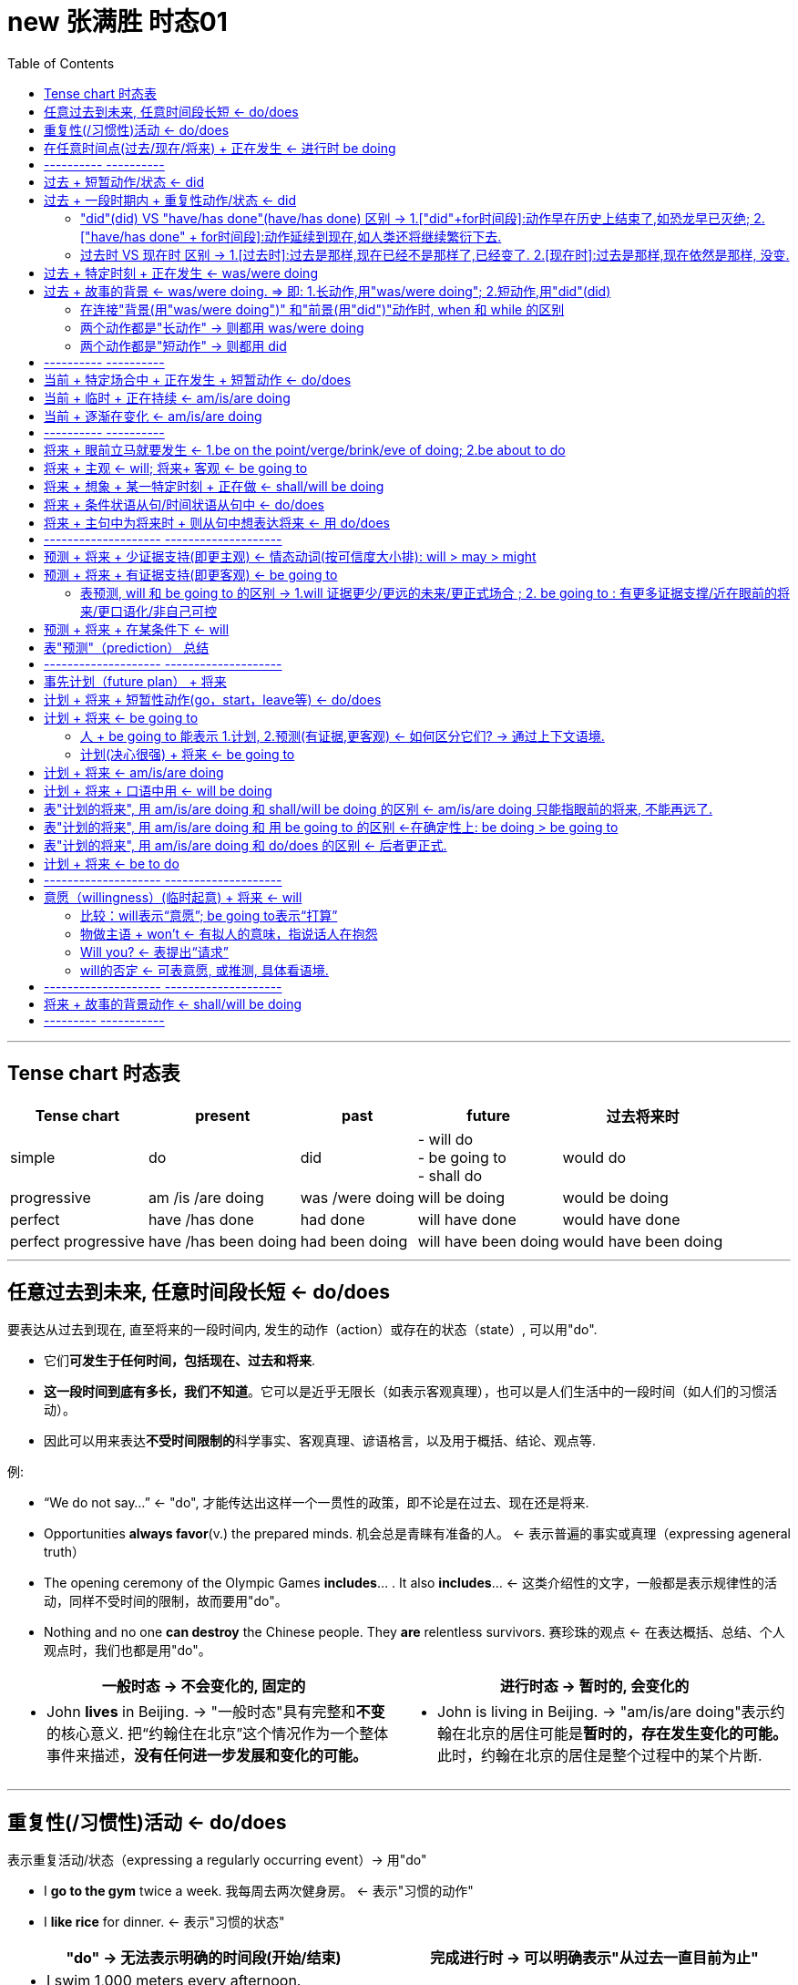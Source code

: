 
= new 张满胜 时态01
:toc:

---

== Tense chart 时态表

[options="autowidth"]
|===
|Tense chart |present |past |future |过去将来时

|simple
|do
|did
|- will do +
- be going to +
- shall do
|would do

|progressive
|am /is /are doing
|was /were doing
|will be doing
|would be doing

|perfect
|have /has done
|had done
|will have done
|would have done

|perfect progressive
|have /has been doing
|had been doing
|will have been doing
|would have been doing

|===




---

== 任意过去到未来, 任意时间段长短 <- do/does

要表达从过去到现在, 直至将来的一段时间内, 发生的动作（action）或存在的状态（state）, 可以用"do".

- 它们**可发生于任何时间，包括现在、过去和将来**.
- *这一段时间到底有多长，我们不知道*。它可以是近乎无限长（如表示客观真理），也可以是人们生活中的一段时间（如人们的习惯活动）。
- 因此可以用来表达**不受时间限制的**科学事实、客观真理、谚语格言，以及用于概括、结论、观点等.

例:

- “We do not say...” <- "do", 才能传达出这样一个一贯性的政策，即不论是在过去、现在还是将来.
- Opportunities *always favor*(v.) the prepared minds. 机会总是青睐有准备的人。 <- 表示普遍的事实或真理（expressing ageneral truth）
- The opening ceremony of the Olympic Games *includes*... . It also *includes*...  <- 这类介绍性的文字，一般都是表示规律性的活动，同样不受时间的限制，故而要用"do"。
- Nothing and no one *can destroy* the Chinese people. They *are* relentless survivors.  赛珍珠的观点 <- 在表达概括、总结、个人观点时，我们也都是用"do"。


[cols="1a,1a"]
|===
|一般时态 -> 不会变化的, 固定的 |进行时态 -> 暂时的, 会变化的

|- John *lives* in Beijing.   -> "一般时态"具有完整和**不变**的核心意义. 把“约翰住在北京”这个情况作为一个整体事件来描述，*没有任何进一步发展和变化的可能。*
|- John is living in Beijing. -> "am/is/are doing"表示约翰在北京的居住可能是**暂时的，存在发生变化的可能。**此时，约翰在北京的居住是整个过程中的某个片断.
|===


---

== 重复性(/习惯性)活动 <- do/does

表示重复活动/状态（expressing a regularly occurring event）-> 用"do"

- I *go to the gym* twice a week. 我每周去两次健身房。 <- 表示"习惯的动作"
- I *like rice* for dinner. <- 表示"习惯的状态"

[cols="1a,1a"]
|===
|"do" -> 无法表示明确的时间段(开始/结束) |完成进行时 -> 可以明确表示"从过去一直目前为止"

|- I swim 1,000 meters every afternoon.  +

<- 这里用"do"swim，是指昨天以前是swim 1,000 meters，今天也是swim 1,000 meters，明天以后还是swim 1,000 meters。 +
至于何时开始swim 1,000 meters, 或何时将结束swim 1,000 meters，则并不是"do"能够表达的出来的，即**"do"无法向我们展示一个明确具体的时间段。**

image:img_engGram/张满胜eng 01.jpg[]

- I winter swim for about four years.*
- I winter swim since 1984.* +
<- 这两句是错的, 因为"do"是在泛泛地谈时间，并没有时间段的概念；"do"无法用来表明时间段, 所以不能加时间段!

|- I have been swimming 1,000 meters every afternoon.

<- **"完成进行时"是能够表示明确的时间段概念的，这个时间段就是“从过去一直目前为止”。**来潜含一个较为明确的时间段。这句话的意思是，也许“我”打算以后改变一下游泳锻炼的计划.

image:img_engGram/张满胜eng 02.jpg[]
|===

---

== 在任意时间点(过去/现在/将来) + 正在发生 <- 进行时 be doing

[cols="1,3a"]
|===
|Header 1 |Header 2

|在说话的时刻"正在进行"的动作 -> 用"am/is/are doing"
|- Jenny: Hello? +
Frank: Hi, Jenny. *What are you doing*? +
Jenny: Oh, hi, Frank. *I'm doing my laundry*. You? +
Frank: Well, this neighborhood *is really booming*. It's not really a suburb any more. +
Jenny: Yeah, *it is getting crowded*. Where *are you looking for* an apartment? +
Jenny: Yes. And I know *while you're not living in poverty*, a college student still can't afford an apartment by the train station.

在上述这些场景中，"进行时态"都是表示"此时此刻"所发生的活动（action happening exactly now）。

进行时态, 因为往往强调在说话的时刻某活动正在发生，所以**常用"进行时态"表达生动、具体的场景。**而"进行时态"因为其表现生动，所以在口语中出现的频率, 要远远高于书面语。

笔者曾经看到过一个对口头和书面语篇的研究统计，结果表明, *"进行时态"在那些表人物互动的语篇中（即口语中）, 出现频率要比那些没有人物互动的语篇中高得多。*

image:img_engGram/张满胜eng 08.jpg[]

|"进行时"是**强调在某个特定的（现在、过去或将来）"时间点"**，某项活动正在发生。*所以, "进行时态"往往要和"某一特定的时间点"连用(即必须指明时间)*，来表示某一个活动在"该时刻"正在进行.
|- I will be watching CCTV news [*at this time tomorrow evening*]. 明天晚上的这个时间，我将正在...。<- 这里是**直接给出具体的时间**，如 right now 和 at this time tomorrow evening。
- I was watching CCTV news [*when he arrived*]. 他到的时候，我正在... <-  这里我们是通过**引入"时间状语从句"**, 来表达某一特定的时间点的，如 when he arrived 或 when you come tomorrow。
|===





---

== ---------- ----------

---

==  过去 + 短暂动作/状态 <- did

要表达"过去"发生的"短暂"动作或状态, 就用"did".

此时, 常和表示过去的特定的"时间状语"连用。这些时间状语有：yesterday, last pring（去年春天）等等。 +
*注意，这些时间状语之前不需加介词*，比如不能说：at last night*，in last year* 或 in three years ago*等等。

[cols="1a,2a"]
|===
|Header 1 |Header 2

|过去存在的动作
|- I began(v.) to learn English *ten years ago*. 我10年以前开始学习英语。 <- 虽然学英语是个长期状态, 但begin是个短暂的动作.
- I bought(v.) this computer three years ago. 我三年以前买的这台电脑。

|过去存在的状态
|- He was late(a.) for school *this morning*. 他今天早上上学迟到了。
- I was tired(a.) last night, so I went to bed early. 我昨晚感到很累，所以早早地
上床睡觉了。
|===

上述例子, 均表示在过去某一特定的时间点（a specific point of time in the past）发生的动作或状态.

image:img_engGram/张满胜eng 03.jpg[]

但是很多时候, 句子里没有明确的过去时间，如果根据上下文地语境, 推断出某个动作是过去发生的，这时也要用"did"。

---

== 过去 + 一段时期内 + 重复性动作/状态 <- did

要表达过去的一段时间（a specific period of time in the past）内延续或重复的动作, 就用"did".

image:img_engGram/张满胜eng 04.jpg[]

- I slept(v.) for eight hours last night. 我昨晚睡了八个小时。
- She lived(v.) in our town for three years, but now she is living in Beijing. 她在我们这个小镇生活了三年，不过她现在住在北京。 <- 表示过去延续的活动

- I wrote(v.) a letter once a week to my family /when I was in my first college year. 在大一的时候，我通常每个星期给家里写一封信。<- 表示过去重复发生的活动

---

==== "did"(did) VS "have/has done"(have/has done) 区别  -> 1.["did"+for时间段]:动作早在历史上结束了,如恐龙早已灭绝; 2.["have/has done" + for时间段]:动作延续到现在,如人类还将继续繁衍下去.

区别:

[cols="1a,1a"]
|===
|"did" + for时间段 |"have/has done" + for时间段

|表示动作在过去**已经结束，并没有延续到现在**.

image:img_engGram/张满胜eng 04.jpg[]

|表明动作**延续到现在，并且还有可能延续下去**。

image:img_engGram/张满胜eng 05.jpg[]

|- She lived(v.) in our town for three years. 她在我们小镇生活过三年（但现在不在这里）。 <- "did"lived, 表示在过去的某一段时间内持续的动作，但这一动作现在已经结束，即“她现在不再住在这里”。

我们可以继续补充说明她现在住在哪里。比如说：

- She lived(v.) in our town for three years, *but now* she is living in Beijing.
- I was born(v.) and raised in New York for 10 years, *and then* I moved(v.) to
New Jersey and lived there for another 11 years. *Now*, I am currently residing in Tampa, Florida.

- Its final resting place *remained(v.) a mystery* for more than 70 years. <- 因为现在“泰坦尼克”号的沉没地点已被发现，所以remained终止于过去，而并没有延续到现在。

|- She has lived(v.) in our town for three years. 她在我们小镇已经生活了三年（现在还在这里）。 <- "have/has done"has lived表示动作一直延续到了现在，即“现在她还住在这里”，而且往往还可能延续下去。

*既然事件延续到了现在，因此可以在时间状语for three years的后面填上一个now*:

- She has lived(v.) in our town *for three years now*.

而"did"中则不能这样加now, 因为"did"中的动作没有延续到现在(now), 就像恐龙早就在古代灭绝了!
|===

---

==== 过去时 VS 现在时 区别 -> 1.[过去时]:过去是那样,现在已经不是那样了,已经变了. 2.[现在时]:过去是那样,现在依然是那样, 没变.

[cols="1a,1a"]
|===
|过去时 -> 时代变了,现在完全不同于以往了 |现在时 -> 一如以往,没变

|- *I didn't know* you were her mother.  我刚才不知道... <- 之前不知道, 现在已经知道了, 所以"之前的不知道"就是 didn't know.
- You: Sorry, *I didn't realize* you could hear it. 抱歉，我没想到你能听得见。
|

|- I forgot(v.) to bring your sth back. <- 我忘了把你的某物带过来了, 但现在想起来了.
- I forgot to do....  我忘记做某事 <- 因为这一定是当你现在想起来之后才能说的一句话，“忘记”已成为过去.

“我忘记”还可以说成 : *It slipped my mind...*。

- Oh, no. It must've slipped my mind. 哦，不会吧！我一定是忘记了。
|- *I forget* the meaning of the word. <- 即, 我"现在依然不知道"这个单词的意思

|- *I really thought(v.) that* I'd win the match. 我（本来）真的以为这个比赛我会赢的。<- 这显然是在比赛失败后说的一句话，而“以为”是在比赛之前，所以现在已经成为过去。 +
简单来说，I thought 是强调“我刚才这么想”，而现实结果却往往不同. 即, 当我们要说“我本来还以为……”时，就要说成 I thought...。

- Harry: Sally Alright? +
Sally: Hi, Harry. +
Harry: *I thought(v.)* it was you. <- 因为刚才他是在远处看见萨莉的，并不敢确定那个人一定是萨莉，所以，他的意思是说“我刚才就觉得那个人像你。原来真的是你”。

- Sally: It is. Huh... this is Marie.
(Marie is already on her way down stairs.) +
Sally: *Was* Marie. <- 刚才在我身边的那位是玛丽. (现在 marie 已经走了)
|- I really think(v.) that I will win the match.（我真的很肯定我会赢得这场比赛。） <-这就一定是在比赛之前说的话 . +
*I think 相当于 I have an opinion（我这么认为），表示自己的观点.*

|- It *was* nice meeting you. <- 在两人聊天结束后说，*因为已经认识了, 所以就要用过去时态 was 了*.   +
另外要注意的是，*告别时说“认识”用的是动名词 meeting，而不是不定式 to meet。*

或者说成 It *was* nice talking to you.  <- 这里同样是用了"did" was。*因为经过聊天后，“认识（meet）”或“聊天（talk）”都已成为刚刚的过去，所以自然要用 was 而不是 is。*

上面两句告别用语, 可以分别简化成:  Nice meeting you. 和 Nice talking to you.
|- It is nice to meet you. <- 当两人见面刚刚认识时说.

|- Ted: Hey, *that was fun*. Thanks for the lesson! <- 这里泰德（Ted）用的是 that was fun，他是表示“学溜冰真有趣”。*通过was就表明“学溜冰“这个活动刚刚结束.* 通过 was 我们就知道, 这句话是在学溜冰这个活动结束后说的。
|如果是在"活动进行的过程中"说“真有趣”，那谓语就应该用 is , 说成 that is fun。

|- Mr. Dean: And it's not as cheap as the last apartment *we saw*(v.) . <- 这里的过去时saw比较好理解，是表示在"过去的某个时间"看（saw）房子。

- Mrs. Dean: But *that apartment was(v.) dark and dingy*. And *it was*(v.) in a dangerous neighborhood.

<- 显然，上一个公寓“暗（dark）”和“脏（dingy）”，这种状况现在依然没有改变，而且它所处的环境不安全, 现在也不会改变。既然是一个一直延续到现在说话时刻的不变的状态，那按理说应该用"do"，说成 But that apartment is dark and dingy. And it is in a dangerous neighborhood. 那为什么这里要用was呢？

*其实, 这里的"过去时态"并不是表示一个今昔对比*，...was dark and dingy 并不是要表示该公寓“过去 dark and dingy”而现在不是这样了；同样，...was in a dangerous neighborhood”也并不是要表示该公寓“过去不安全”但现在安全了。

**而是，这里的过去时was是与上一句的saw密切相关的，类似于前文讲过的“时态呼应“的道理。**因为上一个公寓是在“过去看（saw）”的，那么有关上一个公寓的一切情况, 在说话者看来都“停留”在过去了。所以，说话者这里用过去时 was 来描述一切与之相关的情况，因此用了 ...*was* dark and dingy 和 ...*was* in a dangerous eighborhood。
|

|- Excuse me. I believe I________(be) here first. Do you mind waiting your turn?  <- 遇到有人插队, 你说"我想我比你先来这里的。你能排队等候吗？" . 这里应该用 I believe I *was*(v.) here first.
|

|===


---

== 过去 + 特定时刻 + 正在发生 <- was/were doing

- A: You *were speeding*. <- 表示“刚刚过去的时刻正在发生的活动”。比如警察说You were speeding. 就是表示“你刚才超速了”。 +
B: I was speeding?  +
A: You certainly were. Do you have any idea how fast you were going? +
B: I'm not sure, but *I think* I was going about 35.

---

== 过去 + 故事的背景 <- was/were doing.  => 即: 1.长动作,用"was/were doing"; 2.短动作,用"did"(did)

讲故事时:

|===
|背景 |前景动作

|故事发生的过去的背景环境 -> 要用"was/were doing"

因为**进行时态**往往表示一个在持续的活动场景，用它来铺垫故事的背景，往往会**给人一种身临其境的感觉**。(就好像你就在看电影,每个角色都在"现场演绎"一样)
|表示在此“故事背景”下发生的一个短暂的动作或状态(即前景动作) -> 就用"did".

**简言之，长动作用"was/were doing"; 短动作用"did"，**以此表示在"was/were doing"的背景动作的持续期间，发生了另一个前景的短暂动作。*这两个动作之间用when或while连接.*
|===

- It *was getting darker*. The rain *was beating on the windows*. The wind was rising. ... A girl was playing the piano... Suddenly, there *was* a knock on the door...  +
<- 这里就是用了一系列"was/were doing"（was getting, was beating, was rising, was burning, was sleeping, was playing和was singing）来进行故事背景的铺垫 ——屋外是风雨交加的恶劣天气，而屋内是温馨、舒适和祥和的气氛，这两者形成了鲜明的对比．然后“传来了敲门声”——这一切都烘托出了一种略带恐怖的氛围.

- I *was walking along the street* late last night /when suddenly I *heard* footsteps behind me. Somebody was following me. I was frightened /and I started to run.  +
<- 这句中的walk表示“一直在走”，显然是长动作，所以要用"was/were doing"；hear表示“听到了”，显然是短动作，所以用了"did"。这里表示在was walking这个持续动作的背景下, 发生了短暂动作heard。

- A married man *was visiting* his "girlfriend" when she *requested that* he shave his beard. 一个已婚男人去拜访他的“女朋友”时，女朋友要求他刮去胡须。

- That night James *crawled into bed* with his wife /while she *was sleeping*. 夜里，在妻子熟睡时，詹姆斯爬上了床。
<- 这个故事中的 was visiting/requested 与 crawled/was sleeping 都是符合我们刚才讲过的思维规律的：visiting 和 sleeping 是较长的活动，用了"was/were doing"；而 requested 和 crawled 是较短的动作，所以用了"did"。

注意，这里所说的动作的长与短, 是相对而言的.

- I *was watching TV* /when the telephone *rang*. <- 在这个句子里，“看电视（watching TV）”可能持续几个小时，而“电话铃响”可能就持续几秒钟（a few seconds）。

- I *was walking past the car* /when it *exploded*. 汽车爆炸时我正好刚走过。  +
<- 在这里，walking past the car可能只持续了几秒钟（a few seconds），而exploded则更短，可能也就几毫秒（a few milliseconds）。

即: +
-> 用"was/were doing", 表示一个历时较长的体现“背景”的动作或状态； +
-> 而用"did", 来表示在此“背景”下发生的一个短暂的动作或状态。


因此若两个时态用反，句意可能就要发生改变。

- I *was cooking dinner* last night /when I *cut my finger*. 我昨晚做晚饭的时候，不小心把手指给切了。 +
<- 做饭是背景, 切刀手指是前景动作. 如果说成 While I was cutting my finger,... 就变成“当我在砍手指的时候……”，此时 cutting 就变成一个长动作了。

- I *was telephoning* Harry when she *arrived*. 她回来时，我正在给哈里打电话。 +
<- telephone是一个延续动作，arrive是短暂动作。用进行时telephoning是表明在“我”打电话的过程中，她到了，即先telephone，后arrive。

-  如果说成  I *telephoned Harry* when she *arrived*. 就是 telephone和arrive都用"did"，都变成了短暂动作。此时，是表明“我”打电话是发生在她回来之后，即先arrive，后telephone。她到了之后，我再给哈里打电话。

这两个例句同样, 长动作, 用"was/were doing"（was cooking 和 was telephoning），短动作, 用"did"（cut和arrived）。

---

==== 在连接"背景(用"was/were doing")" 和"前景(用"did")"动作时, when 和 while 的区别

"was/were doing"与"did"的这种搭配使用, 主要由when或while连接，但两者有以下区别：

[cols="1a,2a"]
|===
|when + 短动作 -> 用"did" |Header 2

|when + 短动作 -> 用"did"
|- I was walking past the car /*when* it *exploded*(v.).

|when+ 长动作 -> 用"was/were doing"
|-The car exploded /*when* I *was walking(v.) past it*.

|while + 只能接"长动作" -> "was/were doing"
|- The car exploded /*while* I *was walking(v.) past it*. <- 注意, 不能说：I was walking past the car while it exploded.* 因为 exploded(爆炸) 是一个短暂动词，不能和while搭配。
|===

---

==== 两个动作都是"长动作" -> 则都用 was/were doing

但是，*若句中的两个动作, 都是较长的动作，则两个动作都用"was/were doing"，表示两个过去同时在持续的动作。* 此时我们是分不出哪个动作先发生的。

- While I *was studying* last night, my wife *was watching TV*. 我昨晚学习的时候，我的妻子在看电视。

---

==== 两个动作都是"短动作" -> 则都用 did

同理, 如果是两个短动作，则都用"did"。

---

== ---------- ----------

---

== 当前 + 特定场合中 + 正在发生 + 短暂动作 <- do/does

在某些特定的场合，我们想表达正在发生的动作, 可以用"do"

[cols="1a,2a"]
|===
|Header 1 |Header 2

|在以there或here开头的句子中，要表示目前的短暂动作, 可以用"do"
|- *Here comes* your wife. <- 这里显然是说话人看到your wife正在走过来. +
在这个结构中不能用"am/is/are doing"，不能说：Here is coming your wife.*

- Your wife is coming. 你妻子很快就要过来了。 <- 此时的进行时, 是表示将来动作了.

- *There goes* our bus; we'll have to wait for the next one. 我们的车开走了，我们只好等下一辆了。<- There开头

|表达说话人在**说话的同时即刻发生的瞬间的动作**（instant actions）, 就用"do"。 +
比如：球赛解说、剧情介绍、解释自己正在做的事情、给别人一边说一边做的示范动作等等。
|- Michael *passes to* Clint. Clint *to* Jack, Jack *back to* Clint—and Clint *shoots* —and it's a goal! 迈克尔传给克林特，克林特传给杰克，杰克又回传给克林特——克林特射门——球进了！

- The woman *is a spy*, now she *enters the room*, *opens the drawer*, *takes out* a pistol /and *slips it* into her pocket. <- 剧情说明

- Watch carefully. First I *pick up* the receiver, *dial the number* I want, then *drop the coin into the slot* as required. <- 这是解释自己正在做的动作。或动作示范
|===

---

== 当前 + 临时 + 正在持续 <- am/is/are doing

要表示在目前一段时期内, 持续着的一种"暂时"的(而非永久存在的)情况. 就用"am/is/are doing". 这个活动在说话时刻不一定正在发生（通常都不在发生）.

[cols="1a,2a"]
|===
|Header 1 |Header 2

|即, 表达这种意思时, *进行时态都是表示现阶段正在"延续着"的一般活动，而不是"眼前就正在发生"的活动。* +
但它们也并不是恒久的或是规律性的活动（not permanent or habitual），否则就要用"do"了。
|- Jenny: Yes. And I know 条件状 *while you're not living in poverty*, a college student still can't afford an apartment by the train station. 即使你现在的生活还算可以  +
<- 这里的**进行动作are living并不是强调"在说话的时刻"正在做什么，而是表示目前短暂的居住情况。**

- A: *What are you doing* these days?  +
B: *I am taking Prof*. Zhang's grammar course in New Oriental School. +
A: Oh, really? *How are you getting along with your English*? *Is your English getting better*? +
B: Yeah. Of course! *I'm coming along*.
A：最近在忙什么？ +
B：我在新东方学校上张老师的语法班。 +
A：是吗？那最近你的英文学得怎么样？有提高吗？ +
B：是啊，当然有提高了！

- Long hair is really in right now. So *I'm letting my hair grow*. <- 你为了赶时髦而留长发. **这里的 letting 显然是表示一个现阶段在持续的活动。**注意此句中的 in 表示“流行，时髦”的意思。

- Florence *is putting away half her pay* each month. Soon, she'll be able to buy a new car. 弗洛伦斯现在每月把一半的薪水存起来。我想不久她就能买辆新车了。 <- 这里的putting away显然是表示一个现阶段在持续的一般活动。

|因为进行时态的这种用法, 表示目前的一种"短暂的"情况，所以**它有时含有一种“今昔对比”之意**。
|- *I am taking the bus to work* this week, because my car is in the garage.  这个星期我都是坐公共汽车上班，因为我的车正在维修厂修理。  +
<- 这里的 am taking the bus to work *表示“坐公共汽车上班”是暂时的，只是在这个星期内的短暂活动*，并且与过去“开车上班”形成了一个今昔对比。
|===

---

== 当前 + 逐渐在变化 <- am/is/are doing

用于表示“改变”的动词，若想用来强调“逐渐变化”的过程, -> 就用"am/is/are doing".

常见的表示“改变”的动词有：change, come, get, become, grow 和 deteriorate（恶化）等。

- Frank: Well, *this neighborhood is really booming*. It's not really a suburb any more.
Jenny: Yeah, *it is getting crowded*.
<- 这里的booming和getting用于进行时态, 显然都是表示“逐渐改变”的意思，所以分别译成“越来越繁荣”和“越来越（拥挤）”。

- *It's getting dark*. 天渐渐黑了下来。
- Mom *is getting old*. 妈妈越来越老了。
- His health *is deteriorating*. 他的健康状况日益恶化。
- My dream *is coming true*. 我的梦想正一点点地成为现实。


---

== ---------- ----------

---

== 将来 + 眼前立马就要发生 <- 1.be on the point/verge/brink/eve of doing;  2.be about to do

即将发生的动作（比如通常在5分钟之内就会发生）

[cols="1a,1a"]
|===
|Header 1 |Header 2

|*be on the point/verge/brink/eve of doing*  +
<- 这一结构与be about to do的意思差不多，但其动作发生的时间比 be about to do 还要快一些。
|- He was *on the point of* killing himself /when she stepped into his room. 她走进房间时，看见他正要自杀。
- The child was *on the verge of* laughing, but he held back. 这孩子差一点笑出声来，但还是忍住了。

|*be about to do*  +
<- 用来表示即将发生的动作（比如通常在5分钟之内就会发生），意思是“正要，马上就要”。
|- The train *is about to leave*. 火车马上就要开了。
- Sally has her hand on the doorknob. She *is about to* open the door. 萨莉握住门把手，正要开门。
|===

---

== 将来 + 主观 <- will; 将来+ 客观 <- be going to

[cols="1a,1a"]
|===
|will do <- 较主观; 个人的主观决定 |be going to <- 更客观; 客观困难或现实问题

| will可以用来表示意愿（willingness）和意图（intention）等情态意义. 所以 *will do 往往表示主观意愿*，如 :

- will do 有“蓄意为之”的含义
- won't do 则有“不愿意为之”的含义。
|将来进行 will be doing 则是表示**"客观的"将来**时间，侧重于对将来事件的"*客观陈述*"，表示在正常情况下"预计"要发生的事件，*而不表达"个人意图"*。

|- Bob and Amy *won't come to the party*.  +
<- **won't do的意思往往相当于 refuse to do，表示“拒绝做，不愿意做”。**所以这句话一般会理解为“不愿意来参加聚会”。
|- A: It's already 10 o'clock. I guess Bob and Amy *won't be coming to the party*. They called at nine to say that they'd been held up. 现在已经10点了，我猜鲍勃和埃米不会来参加聚会了。 +
<- *强调因为其他事情耽误了而“来不了”这一"客观事实"，而不是"主观意愿上"的“不愿来”。*

|
|- If I fail to show up by 7 o'clock, *I will not be coming at all*. 如果我7点钟还没到的话，我就压根来不了了. +
<- 用进行时(这里是"will be doing"), 强调是“我来不了”的客观困难, 而并非“我不愿来”的主观心理态度.

|- Mary won't pay this bill. 玛丽不愿意付账，她拒绝付账。 +
<- 则表示玛丽本人的意图或意愿，*玛丽自己就不想付钱*。
|- Mary *won't be paying this bill*. 我想玛丽不会付账的。 +
<- 用"will be doing"*表示说话人的一种猜测，而并非玛丽本人的意图.*

|- He *won't resign*. 他拒绝辞职。 +
<- 相当于He refuses to resign. 表示“他拒绝辞职”。won't do 一般的含义即指refuse to do。
|- He *won't be resigning*. 我想他不会辞职。 +
<- 等于I guess he will not resign. 表示“我想他不会辞职”。而非他本人的主观意思.
|===


will be doing和will do的区别：will be doing表示客观的将来，will do表示主观意愿。 +
大家可以借助“来不了（won't be coming）和“不愿来（won't come）”这两个简易句子来记住两者的不同意思.



---

== 将来 + 想象 + 某一特定时刻 + 正在做 <- shall/will be doing

想象自己或其他人, 在将来某一特定时刻（at a particular time in future）正在做某事 ->  就用"将来进行".

- Just think, two days from now /*I will be lying on the beach* in the sun. <- 说话人用了will be lying这一动词变化形式，表示想象自己后天就正躺在海滩上的情景. *用进行时后, 如身临其境, 这样的表达就很生动。*
- Do you think *you will still be working here* in two years' time? 你认为两年之后你还会在这里工作吗？
- Wait until seven o'clock /so that *they won't still be eating*. 等到7点钟再过去吧，这样他们那时就不会还在吃饭了。

上面这些例句中的"将来进行"，都是表示想象某人在将来特定的时刻, 正在从事的活动。

---

== 将来 + 条件状语从句/时间状语从句中 <-  do/does

在条件状语从句（if和unless）和时间状语从句（when，as soon as，before和after等）中要表示将来的动作, 就用"do"。

[cols="1a,3a"]
|===
|Header 1 |Header 2

|条件状语从句
|- I'll be glad *if she comes(v.) over* to visit me. 如果她来看我，我会很高兴。 <-条件状中
- I'll give the book to him *as soon as I see(v.) him*. 我一见到他就会把书给他。<-条件状中

|时间状语从句
|- Please let me know *when he comes back*. 他回来时请告诉我。 <- 时间状中
- A boy was up an apple tree stealing apples. A policeman came along ... and said, "When are you coming down, young man?" “年轻人，你什么时候下来？” <-
"*When you go away*!" replied the boy.  “等你走了以后！” <- 在when引导的时间状语从句中，要用"do"代替"将来时"。
|===

不过, 若从句的动作含有“意愿”的意思，则从句中可用will。

- *If they will not accept a check*, we shall have to pay in cash, though it would be much trouble for both sides. 要是他们不愿意接受支票，我们就只好用现金支付，尽管这样会给双方带来不便。

---

== 将来 + 主句中为将来时  + 则从句中想表达将来 <-  用 do/does

主句用了一个将来时, 则从句中想要表示将来的动作, 就用"do"

- I will reward the person *who finds(v.) my lost kitten*. 我将酬谢找到我的猫的人。
- I will give the booklet to *whoever asks(v.) for it*. 谁来索取这个小册子，我就把它给谁。


---

== -------------------- --------------------

---

== 预测 + 将来 + 少证据支持(即更主观) <- 情态动词(按可信度大小排): will > may > might

预测（prediction）：表示说话人认为将来会发生某件事.

发生在"过去"或"现在"的事情都已是确定无疑的，是一个事实（fact）。但谈论"将来"要发生的事情，就不可能成为一个确定无疑的事实，而只能是表示一种"可能性". 所以，发生在“将来”的事件与发生在“过去”或“现在”的事件, 不可能有相同的确信度（certainty）。

[cols="1a,1a"]
|===
|表预测 |Header 2

|*will 只是用来表示"很有把握"的"预测"（prediction），但不是对事实的叙述或报告。* +
will 比 may 的把握性大.

*will 有两个特性: (1) 未来可近可远, (2) 做出这个预测的实证证据少. 即更主观化.*

|- It will rain later. <- 表示"将来"意义的 will do，在本质上只是情态动词 will 的一种用法而已。

- Will China be Number One? （中国会成为全球霸主吗？）<- 常用will来表示对将来的预测。
- Will women still need men? （女人还需要男人吗？）
- Will the Internet rule(v.) our lives? （互联网能主宰我们的生活吗？）

|may 比 might 的把握性大
|- It may rain(v.) later. 过会可能会下雨。

|might
|- It might rain(v.) later.
|===

因此, 我们可以看出: 表示"将来的事件"往往是与各种"情态意义"联系在一起的。比如：预测某事将会发生，计划将来做某事，或表示愿意去做某事。 +
因此, 我们一般就不会认为 may do 或 might do 是"一般将来时态"。

---

== 预测 + 将来 + 有证据支持(即更客观) <- be going to

- Look at those black clouds! *It's going to rain*. <- 说话人在对天气情况做出预测. 说话人根据目前明显的迹象，即“黑云密布（black clouds）”来做出“要下雨”的预测的。



---

==== 表预测, will 和 be going to 的区别 -> 1.will 证据更少/更远的未来/更正式场合 ; 2. be going to : 有更多证据支撑/近在眼前的将来/更口语化/非自己可控

[cols="1a,1a"]
|===
|will |be going to

|只是表明**说话人"主观"认为或相信, 某件事将要发生, 而没有多少证据支持。**

|*有更多的证据, 能支持这个预测*


|- It is not over yet. I think *she will make a come back*. 现在选举还没结束呢，我想她最终会反败为胜的。<- 没有证据支持, 只是主观预测
|- With all of these typos in this resume, *you are not going to make a very good impression*. 这份简历上有这么多的打印错误，这样恐怕你不会给对方留下好印象的。<- 说话人根据 with all of these typos in this resume 这一证据，而预测“你”不会给别人留下好印象。

- Look at the time. *I'm going to miss my bus*. <- 说话人通过look at the time表明时间很晚了，据此推断(推测)自己要误车了。
- You look very pale. I am sure *you are going to get sick*. 你的脸色看起来这么苍白，我想你肯定是要生病了。
- The figures suggest that *we are going to make a good profit* this year. 这些数据表明，我们今年将会是获利颇丰的一年。<- 这里的the figures就是证据。

可以看到，上面表达“预测”的说话, 都具有“现在的证据支持预测”这个特点。


|所预测的情况, 可以**发生在"很久以后", 而非眼前**.
|事件发生的时间更接近"当前"(即**近在眼前**, 而非很久后的未来).

由于be going to是一个"*现在时态*"的形式（如am/is/are going to），因此，它所**表示的对"将来行为"的预测, 往往暗示与“现在”有联系**，而且是在说话后不久就将发生的. +
所以当有"现在的证据"可以支持预测时，或者说根据"目前的明显迹象"来推断某件事将要发生时，我们就要用be going to，而不宜用will。

其实, (1)有更多的证据支持，且 (2)事件发生的时间更接近"眼前", 这两点本质上是同一体的. 如同天气预报一样, 当前证据的因果链涉及, 对就近未来几天还能准确; 再远下去的将来, 证据的因果链就很难延续到这么远了.

|- If you stay in Larissa, you *will* find peace. You *will* find a wonderful woman, and you *will* have sons and daughters, who *will* have children. And they'*ll* all love you and remember your name. But when your children are dead, and their children after them, your name *will* be forgotten... <- 在阿喀里斯（Achilles）出战前，他妈妈忒提斯（Thetis）“预测”了他的命运.

我们看到，在上文中，都是**用的will表示“预测”，表达的都是"很久以后"的事，而并不是"眼前即将发生"的事。** +
**而且这些含有will的句子，归属于三个"条件状语从句"**：If you stay in Larissa, you will find peace... / If you go to Troy, glory will be yours...  / But if you go to Troy, you will never come back… 所以阿喀里斯的妈妈此时是不会说 you are going to...*的。
|

|- I *will be sick*.  我会生病的。  +
<- 说话人相当于说：I will be sick (if I eat any more of this ice cream). 意思是“我不能再吃冰淇淋了，再吃就要生病了(未来时间稍远)”。*这种预测是附带在另一条件之上的*。
|- *I'm going to be sick.*  我感觉要生病了。  +
<- 当于说：I'm going to be sick （because I feel terrible now）．即有目前的迹象(证据)表明要生病了(近在眼前)。*并且对你是不可抗力.*

|- The bridge *will collapse*. 这座桥将来会塌的。  +
<- 说话人意指将来的某一天这座桥会坍塌的，也许是因为他是造桥专家，他知道这座桥的设计明显不合理或工程质量上有问题，所以他做出了“桥将会坍塌”这样的推断。而且**从时间上来看，will常常是指在较远的或不确定的将来，**比如我们这样说：The bridge *will collapse in an earthquake*.
|- The bridge *is going to collapse*. 这座桥就要塌了。  +
<- 说话人意指这座桥"目前"人或车走在它上面都会摇晃，或是看见桥面上有多处裂纹，或是远远地在看这座桥被炸掉，然后说道“这桥马上就要坍塌了”. (1)有更多证据, (2)这个事件发生就近在眼前.

|
|当你想表示: *当前已有迹象表明, 说话者无力控制的（uncontrollable）的行为即将发生*, 要用 be going to

|
|- Help! *I'm going to fall*! <- 当你不小心失足要掉下去时，你会这样喊.
- The traffic is terrible. *We're going to be late*. <- 交通糟糕对你是"不可抗力", 你无法控制它. 所以要用 be going to


|表示“预测”时，*will的语气比be going to显得正式*.
|be going to *(常说成 be gonna)常用于私人谈话中*，在口语中很常用.

|- 比如两个朋友在餐馆里吃饭点菜，一个会对另一个说：I'*m gonna* have the chicken. 但一会侍者过来为他们点菜时，这个人可能会对侍者改说道：I'*ll* have the chicken. 这样以保持一定程度的正式性。
|- *I'm really gonna miss you*, and I'm never gonna forget about you. 我会想你的，我不会忘记你的
- Rachel:  Monica, what are you doing? *You're gonna lose your job!* This is not you!  莫尼卡，你在干什么？你会丢了工作的！你可不是这样的呀！

|===


---

== 预测 + 将来 + 在某条件下 <- will

你想表达**“在某种条件下, 某事才会发生”的情况, 要用 will.** +
*因此，在带有"条件"或"时间状语从句"的主句中，我们通常用will表示预测*，而不用 be going to。

- You'*ll* feel better *when* you take this medicine. 吃完这些药，你就会感觉好些的。
- *If* much more snow accumulates, the roads *will* have to be closed. 如果雪继续堆积，道路可能就得关闭了。

---

== 表"预测"（prediction） 总结

预测（prediction）：表示说话人认为,将来会发生某件事.

[options="autowidth"]
|===
|will |be going to

|只是说话人的主观意愿
|用于预测的"证据"明显

|未来可近可远
|未来就在眼前, 马上就要发生, 或很近.


|能表示迅速的、当机立断的决定
|

|
|说话人"无力控制"即将发生的行为, 很被动.

|语气更正式
|口语化

|===

---

== -------------------- --------------------

---

== 事先计划（future plan） + 将来

事先计划（future plan）：即早就计划好了. 表示说话人在头脑里已经做出决定"将来"要做某件事

---

== 计划 + 将来 + 短暂性动作(go，start，leave等) <- do/does

在谈到未来的计划和时间安排表的时候，表示将来的动作(属于短暂性动作, 如go，come，leave，start和move等等)时, 就用"do"

- *The train starts* at 2 o'clock. 火车两点钟开。
- *We move* next week. 我们下周搬家。
- *I begin(v.) to work at the Swan Laundry* on Monday. 我下周就要开始在天鹅洗衣店工作了。 <- 这里的"do" begin" 表示将来的动作.

---


== 计划 + 将来 <- be going to

表示“计划或打算（plan or intention）”，要用 be going to.


**因为只有人才能有主观的思维意识, 来对将来的行为, 做出“计划”，因此，be going to 的这个用法主要是用于"人称主语"（person subject），而不可能用于"非人称主语"（non-person subject）。**即, be going to表示“计划”，需要用“人”作主语.


- Close your eyes. *I'm going to give you a surprise*. <- 早有预谋. 表示计划时, 必须是"人"做主语.
- Look at those black clouds! *It's going to rain*. 这里就不可能是说老天“打算”要下一场雨，而是说话人“预测”要下雨。
<- 这里没有用人做主语, 而用了"it", 就说明这里的 be going to 不是表示"计划"(即 "人"是"计划"的主语.  主语人+"计划"+做某事); 而是表示人对it的"预测, 推测"(宾语某事, 会怎样), 即其实 it 是人推测的宾语.


---

==== 人 + be going to 能表示 1.计划, 2.预测(有证据,更客观) <- 如何区分它们? -> 通过上下文语境.

由于 "人 + be going to" 也能表示预测, 也能表示计划, 此时, 就需要上下文的语境来帮助区分意思。

- Look at the time. *I'm going to miss my bus*. <- 这里的be going to显然是表示“预测”，而不是表示“计划或打算”，因为不可能是“我打算赶不上公共汽车。”
- *I am going to make my team lose* if I keep playing. 我要是继续打下去，会让我们队输掉的。<- 这里的be going to显然是表示“预测”，而不是“计划”，不是说“我早已计划好故意让我们队输掉比赛”。

---

==== 计划(决心很强) + 将来 <- be going to

当be going to的“打算”或“预测”意味进一步升华后，就可以解释成个人的“决心（great determination）”，具有强烈的感情色彩。

- *We're going to become* the world's leading forwarding company. <- 表明要把公司发展壮大的决心.
- *You're gonna be sorry!* You're gonna be so sorry! <- 这里用be going to正是表明这个被欺负的小男孩要报复对方的决心。

阿甘正传

[cols="1a,1a"]
|===
|Header 1 |Header 2

|Mr. Hillcock: *I'm going to show you something*, Mrs. Gump.
|<- 这里的第一个be going to (I'm going to show you something.) 表示“*打算*”，是医生打算给阿甘妈妈看阿甘的智商检测报告。

|*He's going to have to go to a special school*. He'll be just fine.
|<- 这个be going to (He's going to have to go to a special school.) 表示“*预测*”，是说话人“医生”的预测，预测阿甘只能去残障学校上学。

|Mrs. Gump: What does normal mean, anyway? He *might be* a bit on the slow side, *but my boy, Forrest, is going to get the same opportunities as everyone else.*  *He's not going to some special school* to learn how to retread tires. We're talking about 5 little points here. There must be something can be done.
|<- 这个 be going to (... but my boy, Forrest, is going to get the same opportunities as everyone else.) 以及第四个be going to (He's not going to some special school to learn how to retread tires.) *表示“决心”*，表明阿甘妈妈决心要让阿甘接受正式的教育，而不能因为智商低而被歧视。

<- *她用might这种非常不肯定的情态动词说He might be* a bit on the slow side. 表明她并没有因为儿子的智商比正常人少五个点而觉得有什么大不了的. *她没有用may（很可能是），更没有用must（一定是）*，否则会显得她对儿子的前途命运非常悲观。
|===

---

== 计划 + 将来 <-  am/is/are doing

表示对最近的将来, 做出计划或安排（definite future plans）, 可以用"am/is/are doing". +
表示将来确定的安排，都要用"am/is/are doing"为妥.

用"am/is/are doing"表示将来的动作, 要注意以下几点：

[cols="1a,2a"]
|===
|Header 1 |Header 2

|1.句子必须带有表示"将来"的"时间状语". +
即 : *动作发生的时间必须指出, 或在前文中已经指出，否则会让人误以为这里的"am/is/are doing"指的是其本意("当前正在进行中"), 而非"计划的将来"*.
|- *I am taking a makeup test* tomorrow. 我明天要补考。<- 必须指出未来时间

- A: *What are you doing* on Saturday night? <- 必须指出未来时间 +
B: I'm doing some shopping with Jane.

- A: The summer holidays are coming soon, Jack. What are your plans?  +
B: Well, Mike, *I am taking(v.) my girlfriend to Qingdao*. <- 我计划带我的女朋友去青岛。

- *I am flying(v.) to Beijing* next Monday. （表示机票已买好）我计划下周一要飞往北京。
- *We are meeting(v.) the supplier* on Tuesday. 我们计划周二要见那个供货商。

- A: *What are you doing next Sunday*? +
B: *I'm not going out*. I'm staying at home.

- A: My daughter gets married at three o'clock in St. Mary's Church on Saturday. <- 这里的"do" gets married 是表示将来的动作，表示时间表上的安排，所以后面给出了确切的时间 at three o'clock...on Saturday。 +
B: How do you feel about it? +
A: Well, *I'm losing a daughter* but *I am gaining a telephone*! <- 进行时态 I'm losing... am gaining... 是表示将来的动作。将来时间前面已经给出.

- Harry: Hmm, *I'm getting married*. <- 哈里说I'm getting married. 并不是说自己正在结婚，而是说“我要结婚了”。这里的进行时态表示的就是一个确定的、计划好的将来的活动。 +
*You're getting married?* （你要结婚了？）这句话同样表示将来的动作。 +
Harry: Helen Helson, she is a lawyer, *she's keeping her name*.  她是个律师，婚后要保留她的娘家姓氏。  <- 西方女性在结婚之后，一般要把自己的娘家姓氏改为夫家的姓氏，这是一个传统习俗。但哈里的女友海伦（Helen）较特殊，即使结婚后，她将依然 keeping her name。所以这里的 is keeping 也是表示一个将来的事件，而不是现在正在进行的活动.

- Sally: *Is Harry bringing anyone to the wedding*? <- 的is bringing表示的是将来的活动，意思是“哈里要带谁参加你的婚礼吗？”
Marie: I don't think so. +
Sally: *Is he seeing anyone*? <- is seeing则是表示现阶段暂时持续着的活动，意思是“他最近在和谁约会交往吗？”，“他现在正在和一个人类学家交往”。 +
Marie: He is seeing the anthropologist. +
Sally: What does she look like? +
Marie: Thin, pretty, big tits. Your basic nightmare. 苗条，漂亮，胸部丰满。绝对是你的噩梦。(tit : [usually pl.] ( also titty ) ( taboo slang ) a woman's breast or nipple （女人的）奶子，奶头，乳头)


|2.主语必须是"人" +
|例如不能说：

- It's raining tomorrow.* <- 因为像rain，snow或storm等这样的活动是人们无法事先计划好的。

|3.用"am/is/are doing"表示的将来, 必须是"之前就计划好"的. 换言之, 如果没有事先计划或安排可以保证相应的结果必定会出现，就不能使用"am/is/are doing"!
|- We are winning the tennis match next weekend.* 错误! *因为比赛输赢无法事先保证。此时, 你只能用"预测", 这里的 be going to 就只能表示"预测,推测", 而不能表示"计划".*
- We are going to win the tennis match next weekend. <- 推测可能会赢.  +
当然, be going to 还可以表达一个“决心”，所处本句还可以理解为"一定要赢得".
|===

---

== 计划 + 将来 + 口语中用 <- will be doing

在日常口语中，来谈一个"将来计划好的事情", 常用 will be doing。

- Professor Smith *will be giving a lecture* on American literature [tomorrow evening]. 明晚史密斯教授将会举行有关美国文学的讲座。<- 表示确定好的安排, 用将来进行
- Professor Smith *is giving a lecture* on American literature tomorrow evening. <- *"am/is/are doing"be doing也可以表示计划好的事。对于就近的将来来说, 此时，用am/is/are doing 和 will be doing 两者的区别不是很大。因此，表示将来安排好的事情，两种时态可以换用。*


|===
|"am/is/are doing" am/is/are doing <- 只表示最近的将来 |"will be doing" will be doing <- 表示的将来可近可远

|- *I'm taking her to the Forbidden City* in the morning, and later *I'll be taking her to the Great Wall*. 上午要带她去紫禁城，随后再带她去长城。<- 计划好的
|- He *isn't coming/won't be coming to the party*. 他不参加这次聚会。<- 计划好的

|===


---

== 表"计划的将来", 用 am/is/are doing 和 shall/will be doing 的区别 <- am/is/are doing 只能指眼前的将来, 不能再远了.

[cols="1a,1a"]
|===
|"am/is/are doing"(am/is/are doing) |"will be doing"(shall/will be doing)

|*只表示最近的将来*  +
记忆方法: 既然是"现在"的进行时, 肯定就不包括遥远的未来的, 只能从当下最多往未来推一小段时间(即最近的将来, 近几天内)

- *I am meeting him* tomorrow. 我明天要见他。<- "现在"进行时, 即使推未来, 也只能就近的未来几天. 不能再推远了.

|既可以表示"最近"的将来，也可表示"较远"的将来。

- *I will be meeting him* tomorrow/next year. 我明天／明年要见他。 <- 很远的未来. 因为是"将来"的进行时么, 可以推到很遥远的未来时间.

|表示"最近将来"的动作时，必须有确定的表示将来的时间状语 (目的是为了不混淆"am/is/are doing"的最经典本意)；

- *He's working in this room* next Monday.  +
<- 必须带有明确的"将来时间", 才能表明清楚这个"am/is/are doing"不是指其经典本意("正在进行的活动"), 而是指未来的动作.
|无限制

- *He'll be working* in this room.
|===

---

== 表"计划的将来", 用 am/is/are doing 和 用 be going to 的区别 <-在确定性上: be doing > be going to

同样表示 "计划的将来", 总的来说，*be doing 要比 be going to的计划更确定（more definite）*。

|===
|be going to <- 计划并非板上钉钉 |be doing <- 计划的确定性更加板上钉钉

| be going to 重点在表现说话者的计划和意图，并不是已确定的安排。
|"am/is/are doing" be doing, 强调事先已经做好的安排，是**比较确定要发生的**.

|- Frank and Jenny *are going to get married*. <- 表示他们两人打算结婚，并没有确定将来具体的日期。还未板上钉钉.
|- Frank and Jenny *are getting married*? I didn't even know they were going together.  +
<- 这里的进行时态are getting married表明结婚日期已确定。结婚这件事基本板上钉钉. 就好像"现在已经在进行中("am/is/are doing")"一样确定.

|- *I'm going to take my holiday* in April. 我打算四月份休假。  +
<- 只是个想法, 而非板上钉钉. *因为 be going to 有表示“将来预测”的意味，这就给它带来了不确定性。*
|- *I'm taking my holiday* in April. 我四月份要休假了。 +
<- 确定性更高. 基本板上钉钉了. *因为"进行时态 be doing"给人的感觉是事情马上就要发生了，因而应该是确定无疑的.*
|===



---

== 表"计划的将来", 用 am/is/are doing 和 do/does 的区别 <- 后者更正式.


[cols="1a,1a"]
|===
|"am/is/are doing" am/is/are doing |"do" do/does

|更主观

- *I am leaving tonight*. 我想好了今晚走。<- "进行时态"表达的个人主观色彩要浓些，一般含有“*我自己决定今晚走*”的意味。
|更正式，个人主观色彩要淡些

- *I leave tonight*.  我今晚需要动身走。 <- "一般时态"更加客观，比如可能是“*公司安排了我出差，给我安排的是今晚动身*”。

- 所以说 Our shop *opens next week*. 比 Our shop *is opening next week*. 要好，显得更正式。

|累赘
|如果是"一系列"的"预定好的"将来的安排，比如旅游行程安排，用"进行时态"显得较累赘，而用"一般时态"则较简洁。

- We *leave(v.) Beijing* at 9:00 tomorrow morning, *arrive(v.) in Kunming* around 12:00 and then we *tour(v.) the World Horti-Expo Garden*. 我们明天上午9点离开北京，大约12点左右抵达昆明，然后就参观世博园。
|===

---

== 计划 + 将来 <-  be to do

be to do <- 表示"已安排好"要在将来发生的事，是比较正式的用法

- *She is to be married*(v.) next month. 她预定在下个月结婚。
- *They are to go on a strike* on July 8th. 他们定于7月8日举行罢工。

---

== -------------------- --------------------



---

== 意愿（willingness）(临时起意) + 将来 <- will

意愿（willingness）：即临时起意. 表示说话人既不是预计某事将会发生，也不是预先经过考虑, 来决定将做某事，而是**当机立断**（spontaneous decision）, **在说话的时刻立即做出决断**, 表明他"将去"做某事。

- A: I can't go out there again. +
B: You just weren't ready. Go back out there! Your team needs you. +
A: *I am going to make my team lose* if I keep playing. 我要是继续打下去，会让我们队输掉的。 <- 这里的be going to显然是表示“*预测*”. +
B: No, that is not true. I trust you. +
A: OK, *I'll give it one more shot*, but I'm not sure *how good it will be*.  那好吧，我就再试一次，但我不敢保证结果会怎么样。 <- *这里的will表示“意愿”，是一个当机立断的决定*，因为A本来并不想继续打比赛了，但被B说服了之后而做出决定要再试一次。所以这里他并不是事先计划好的，因而不能说 I'm going to give it one more shot.*  最后一个will（... but I'm not sure how good it will be.）是表示“预测”. +
B: Now you are talking!


- A: The telephone is ringing. +
B: *I'll get it*. <- 临时决定. B是在说话的此刻, 做出的“要去接电话”这个决定。若B回答说 That'll be for me. 则他是在“预测”。

---

==== 比较：will表示“意愿”; be going to表示“打算”

[cols="1a,1a"]
|===
|will <-临时做的决定 |be going to <- 事先就做好的计划

|- Husband: There isn't any milk left in the fridge. +
Wife: *I'll buy some* after work. <- 用will，表明这是当机立断的决定，意指她丈夫先发现没有牛奶，告诉她之后，她才决定去买牛奶。

image:img_engGram/张满胜eng 06.jpg[]

|- Husband: There isn't any milk left in the fridge. +
Wife: *I'm going to buy some* after work. <- 用 be going to，表明这是预先计划好的决定。意指她先发现没有牛奶，并已经决定去买牛奶，然后她丈夫才发现。

image:img_engGram/张满胜eng 07.jpg[]

|===

---

==== 物做主语 + won't <- 有拟人的意味，指说话人在抱怨

若用“物”作主语, 则具有拟人的意味，此时说话人往往是在抱怨，而且通常用否定形式的won't。

- *My car won't start*. Will you give me a ride? 我的车子就是发动不了，我能搭你的车吗？
- *The closet door won't open*. Will you try it? 这个储藏室的门就是打不开，你要试试看吗？

---

==== Will you? <- 表提出“请求”

表示"意愿"时, will 若用于第二人称（you）的一般疑问句（Will you?）中，则可以用来提出“请求”

- *Will you marry me*? 嫁给我好吗？


---

==== will的否定 <- 可表意愿, 或推测, 具体看语境.

关于will的否定的含义, 就要看具体的语境.


|===
|表意愿 |表推测

|- *Paul won't come*, because he doesn't want to. <- 这里 will 作“意愿”用. 保罗不愿意来，因为他不想来。 +
<- 其实**一般来讲，我们通常把 won't do 等同于 refuse to do 来理解，即表示“不愿意”，而用 won't be doing 来表达说话人的预测。**
|- *Paul won't come*, because he is too busy. <- 这里 will 作“推测”用. 我想保罗恐怕来不了，因为他太忙了。
|===

---

== -------------------- --------------------

---

== 将来 + 故事的背景动作 <- shall/will be doing


同"was/were doing"的用法类似，可以用"will be doing"来表示一个背景动作，来描述在这个背景动作下，将会发生的另外一个短暂动作。

- *Will* your friends *be waiting for you* at the airport /when you arrive? 你一会到达机场时，你的朋友们会在那接你吗？
- If we don't hurry, *the musicians will be playing* /by the time we arrive.如果我们再不快点走，一会儿到那时，音乐家们一定正在演出了。
- What do you think *she'll be doing* /when we get there? 你觉得等我们一会儿到那时，她会正在做什么？

---

== --------- -----------

---


